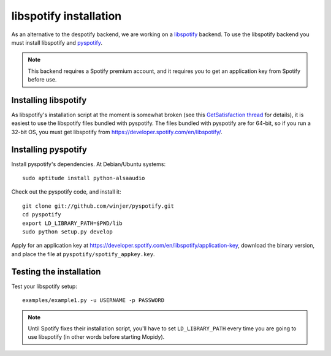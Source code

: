***********************
libspotify installation
***********************

As an alternative to the despotify backend, we are working on a
`libspotify <http://developer.spotify.com/en/libspotify/overview/>`_ backend.
To use the libspotify backend you must install libspotify and
`pyspotify <http://github.com/winjer/pyspotify>`_.

.. note::

    This backend requires a Spotify premium account, and it requires you to get
    an application key from Spotify before use.


Installing libspotify
=====================

As libspotify's installation script at the moment is somewhat broken (see this
`GetSatisfaction thread <http://getsatisfaction.com/spotify/topics/libspotify_please_fix_the_installation_script>`_
for details), it is easiest to use the libspotify files bundled with pyspotify.
The files bundled with pyspotify are for 64-bit, so if you run a 32-bit OS, you
must get libspotify from https://developer.spotify.com/en/libspotify/.


Installing pyspotify
====================

Install pyspotify's dependencies. At Debian/Ubuntu systems::

    sudo aptitude install python-alsaaudio

Check out the pyspotify code, and install it::

    git clone git://github.com/winjer/pyspotify.git
    cd pyspotify
    export LD_LIBRARY_PATH=$PWD/lib
    sudo python setup.py develop

Apply for an application key at
https://developer.spotify.com/en/libspotify/application-key, download the
binary version, and place the file at ``pyspotify/spotify_appkey.key``.


Testing the installation
========================

Test your libspotify setup::

    examples/example1.py -u USERNAME -p PASSWORD

.. note::

    Until Spotify fixes their installation script, you'll have to set
    ``LD_LIBRARY_PATH`` every time you are going to use libspotify (in other
    words before starting Mopidy).

